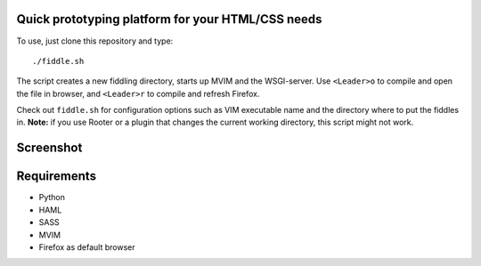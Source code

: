 Quick prototyping platform for your HTML/CSS needs
==================================================

To use, just clone this repository and type::

./fiddle.sh

The script creates a new fiddling directory, starts up MVIM and the WSGI-server. Use ``<Leader>o`` to compile and open
the file in browser, and ``<Leader>r`` to compile and refresh Firefox.

Check out ``fiddle.sh`` for configuration options such as VIM executable name and the directory where to put the fiddles
in. **Note:** if you use Rooter or a plugin that changes the current working directory, this script might not work.

Screenshot
==========

.. image:: http://play.taiste.fi/stuf/vim-fiddle.png

Requirements
============

* Python
* HAML
* SASS
* MVIM 
* Firefox as default browser

